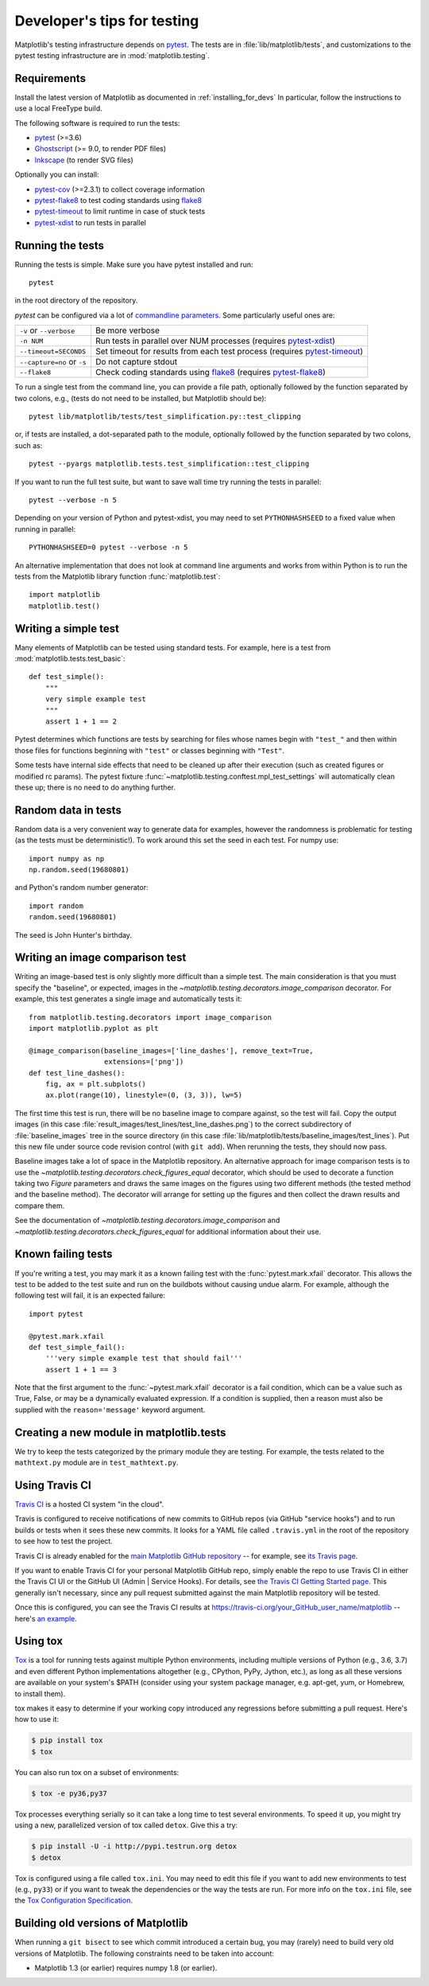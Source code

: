 .. _testing:

============================
Developer's tips for testing
============================

Matplotlib's testing infrastructure depends on pytest_. The tests are in
:file:`lib/matplotlib/tests`, and customizations to the pytest testing
infrastructure are in :mod:`matplotlib.testing`.

.. _pytest: http://doc.pytest.org/en/latest/
.. _Ghostscript: https://www.ghostscript.com/
.. _Inkscape: https://inkscape.org
.. _pytest-cov: https://pytest-cov.readthedocs.io/en/latest/
.. _pytest-flake8: https://pypi.org/project/pytest-flake8/
.. _pytest-xdist: https://pypi.org/project/pytest-xdist/
.. _pytest-timeout: https://pypi.org/project/pytest-timeout/
.. _flake8: https://pypi.org/project/flake8/

Requirements
------------

Install the latest version of Matplotlib as documented in
:ref:`installing_for_devs` In particular, follow the instructions to use a
local FreeType build.

The following software is required to run the tests:

- pytest_ (>=3.6)
- Ghostscript_ (>= 9.0, to render PDF files)
- Inkscape_ (to render SVG files)

Optionally you can install:

- pytest-cov_ (>=2.3.1) to collect coverage information
- pytest-flake8_ to test coding standards using flake8_
- pytest-timeout_ to limit runtime in case of stuck tests
- pytest-xdist_ to run tests in parallel


Running the tests
-----------------

Running the tests is simple. Make sure you have pytest installed and run::

   pytest

in the root directory of the repository.

`pytest` can be configured via a lot of `commandline parameters`_. Some
particularly useful ones are:

=============================  ===========
``-v`` or ``--verbose``        Be more verbose
``-n NUM``                     Run tests in parallel over NUM
                               processes (requires pytest-xdist_)
``--timeout=SECONDS``          Set timeout for results from each test
                               process (requires pytest-timeout_)
``--capture=no`` or ``-s``     Do not capture stdout
``--flake8``                   Check coding standards using flake8_
                               (requires pytest-flake8_)
=============================  ===========

To run a single test from the command line, you can provide a file path,
optionally followed by the function separated by two colons, e.g., (tests do
not need to be installed, but Matplotlib should be)::

  pytest lib/matplotlib/tests/test_simplification.py::test_clipping

or, if tests are installed, a dot-separated path to the module, optionally
followed by the function separated by two colons, such as::

  pytest --pyargs matplotlib.tests.test_simplification::test_clipping

If you want to run the full test suite, but want to save wall time try
running the tests in parallel::

  pytest --verbose -n 5

Depending on your version of Python and pytest-xdist, you may need to set
``PYTHONHASHSEED`` to a fixed value when running in parallel::

  PYTHONHASHSEED=0 pytest --verbose -n 5

An alternative implementation that does not look at command line arguments
and works from within Python is to run the tests from the Matplotlib library
function :func:`matplotlib.test`::

  import matplotlib
  matplotlib.test()


.. _commandline parameters: http://doc.pytest.org/en/latest/usage.html


Writing a simple test
---------------------

Many elements of Matplotlib can be tested using standard tests. For
example, here is a test from :mod:`matplotlib.tests.test_basic`::

  def test_simple():
      """
      very simple example test
      """
      assert 1 + 1 == 2

Pytest determines which functions are tests by searching for files whose names
begin with ``"test_"`` and then within those files for functions beginning with
``"test"`` or classes beginning with ``"Test"``.

Some tests have internal side effects that need to be cleaned up after their
execution (such as created figures or modified rc params). The pytest fixture
:func:`~matplotlib.testing.conftest.mpl_test_settings` will automatically clean
these up; there is no need to do anything further.

Random data in tests
--------------------

Random data is a very convenient way to generate data for examples,
however the randomness is problematic for testing (as the tests
must be deterministic!).  To work around this set the seed in each test.
For numpy use::

  import numpy as np
  np.random.seed(19680801)

and Python's random number generator::

  import random
  random.seed(19680801)

The seed is John Hunter's birthday.

Writing an image comparison test
--------------------------------

Writing an image-based test is only slightly more difficult than a simple
test. The main consideration is that you must specify the "baseline", or
expected, images in the `~matplotlib.testing.decorators.image_comparison`
decorator. For example, this test generates a single image and automatically
tests it::

   from matplotlib.testing.decorators import image_comparison
   import matplotlib.pyplot as plt

   @image_comparison(baseline_images=['line_dashes'], remove_text=True,
                     extensions=['png'])
   def test_line_dashes():
       fig, ax = plt.subplots()
       ax.plot(range(10), linestyle=(0, (3, 3)), lw=5)

The first time this test is run, there will be no baseline image to compare
against, so the test will fail.  Copy the output images (in this case
:file:`result_images/test_lines/test_line_dashes.png`) to the correct
subdirectory of :file:`baseline_images` tree in the source directory (in this
case :file:`lib/matplotlib/tests/baseline_images/test_lines`).  Put this new
file under source code revision control (with ``git add``).  When rerunning
the tests, they should now pass.

Baseline images take a lot of space in the Matplotlib repository.
An alternative approach for image comparison tests is to use the
`~matplotlib.testing.decorators.check_figures_equal` decorator, which should be
used to decorate a function taking two `Figure` parameters and draws the same
images on the figures using two different methods (the tested method and the
baseline method).  The decorator will arrange for setting up the figures and
then collect the drawn results and compare them.

See the documentation of `~matplotlib.testing.decorators.image_comparison` and
`~matplotlib.testing.decorators.check_figures_equal` for additional information
about their use.

Known failing tests
-------------------

If you're writing a test, you may mark it as a known failing test with the
:func:`pytest.mark.xfail` decorator. This allows the test to be added to the
test suite and run on the buildbots without causing undue alarm. For example,
although the following test will fail, it is an expected failure::

  import pytest

  @pytest.mark.xfail
  def test_simple_fail():
      '''very simple example test that should fail'''
      assert 1 + 1 == 3

Note that the first argument to the :func:`~pytest.mark.xfail` decorator is a
fail condition, which can be a value such as True, False, or may be a
dynamically evaluated expression. If a condition is supplied, then a reason
must also be supplied with the ``reason='message'`` keyword argument.

Creating a new module in matplotlib.tests
-----------------------------------------

We try to keep the tests categorized by the primary module they are
testing.  For example, the tests related to the ``mathtext.py`` module
are in ``test_mathtext.py``.

Using Travis CI
---------------

`Travis CI <https://travis-ci.org/>`_ is a hosted CI system "in the
cloud".

Travis is configured to receive notifications of new commits to GitHub
repos (via GitHub "service hooks") and to run builds or tests when it
sees these new commits. It looks for a YAML file called
``.travis.yml`` in the root of the repository to see how to test the
project.

Travis CI is already enabled for the `main Matplotlib GitHub
repository <https://github.com/matplotlib/matplotlib/>`_ -- for
example, see `its Travis page
<https://travis-ci.org/matplotlib/matplotlib>`_.

If you want to enable Travis CI for your personal Matplotlib GitHub
repo, simply enable the repo to use Travis CI in either the Travis CI
UI or the GitHub UI (Admin | Service Hooks). For details, see `the
Travis CI Getting Started page
<https://docs.travis-ci.com/user/getting-started/>`_.  This
generally isn't necessary, since any pull request submitted against
the main Matplotlib repository will be tested.

Once this is configured, you can see the Travis CI results at
https://travis-ci.org/your_GitHub_user_name/matplotlib -- here's `an
example <https://travis-ci.org/msabramo/matplotlib>`_.


Using tox
---------

`Tox <https://tox.readthedocs.io/en/latest/>`_ is a tool for running tests
against multiple Python environments, including multiple versions of Python
(e.g., 3.6, 3.7) and even different Python implementations altogether
(e.g., CPython, PyPy, Jython, etc.), as long as all these versions are
available on your system's $PATH (consider using your system package manager,
e.g. apt-get, yum, or Homebrew, to install them).

tox makes it easy to determine if your working copy introduced any
regressions before submitting a pull request. Here's how to use it:

.. code-block:: bash

    $ pip install tox
    $ tox

You can also run tox on a subset of environments:

.. code-block:: bash

    $ tox -e py36,py37

Tox processes everything serially so it can take a long time to test
several environments. To speed it up, you might try using a new,
parallelized version of tox called ``detox``. Give this a try:

.. code-block:: bash

    $ pip install -U -i http://pypi.testrun.org detox
    $ detox

Tox is configured using a file called ``tox.ini``. You may need to
edit this file if you want to add new environments to test (e.g.,
``py33``) or if you want to tweak the dependencies or the way the
tests are run. For more info on the ``tox.ini`` file, see the `Tox
Configuration Specification
<https://tox.readthedocs.io/en/latest/config.html>`_.

Building old versions of Matplotlib
-----------------------------------

When running a ``git bisect`` to see which commit introduced a certain bug,
you may (rarely) need to build very old versions of Matplotlib.  The following
constraints need to be taken into account:

- Matplotlib 1.3 (or earlier) requires numpy 1.8 (or earlier).
